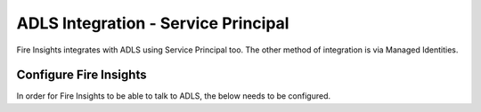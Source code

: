 ADLS Integration - Service Principal
=====================================

Fire Insights integrates with ADLS using Service Principal too. The other method of integration is via Managed Identities.


Configure Fire Insights
-------------------------

In order for Fire Insights to be able to talk to ADLS, the below needs to be configured.

